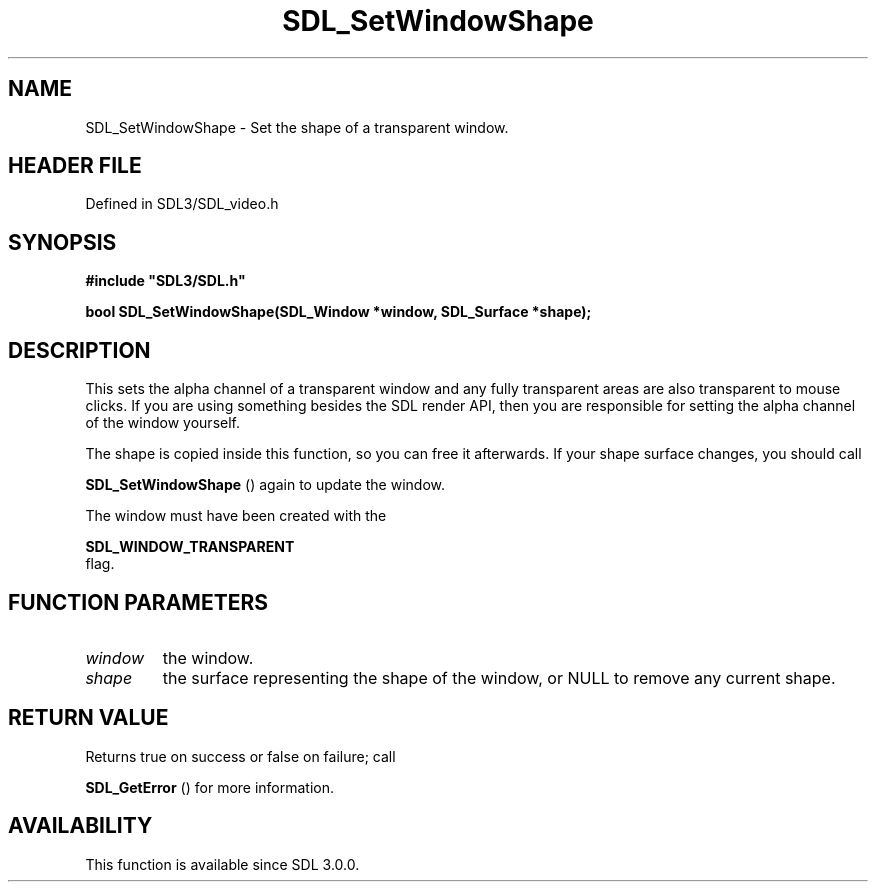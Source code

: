 .\" This manpage content is licensed under Creative Commons
.\"  Attribution 4.0 International (CC BY 4.0)
.\"   https://creativecommons.org/licenses/by/4.0/
.\" This manpage was generated from SDL's wiki page for SDL_SetWindowShape:
.\"   https://wiki.libsdl.org/SDL_SetWindowShape
.\" Generated with SDL/build-scripts/wikiheaders.pl
.\"  revision SDL-preview-3.1.3
.\" Please report issues in this manpage's content at:
.\"   https://github.com/libsdl-org/sdlwiki/issues/new
.\" Please report issues in the generation of this manpage from the wiki at:
.\"   https://github.com/libsdl-org/SDL/issues/new?title=Misgenerated%20manpage%20for%20SDL_SetWindowShape
.\" SDL can be found at https://libsdl.org/
.de URL
\$2 \(laURL: \$1 \(ra\$3
..
.if \n[.g] .mso www.tmac
.TH SDL_SetWindowShape 3 "SDL 3.1.3" "Simple Directmedia Layer" "SDL3 FUNCTIONS"
.SH NAME
SDL_SetWindowShape \- Set the shape of a transparent window\[char46]
.SH HEADER FILE
Defined in SDL3/SDL_video\[char46]h

.SH SYNOPSIS
.nf
.B #include \(dqSDL3/SDL.h\(dq
.PP
.BI "bool SDL_SetWindowShape(SDL_Window *window, SDL_Surface *shape);
.fi
.SH DESCRIPTION
This sets the alpha channel of a transparent window and any fully
transparent areas are also transparent to mouse clicks\[char46] If you are using
something besides the SDL render API, then you are responsible for setting
the alpha channel of the window yourself\[char46]

The shape is copied inside this function, so you can free it afterwards\[char46] If
your shape surface changes, you should call

.BR SDL_SetWindowShape
() again to update the window\[char46]

The window must have been created with the

.BR SDL_WINDOW_TRANSPARENT
 flag\[char46]

.SH FUNCTION PARAMETERS
.TP
.I window
the window\[char46]
.TP
.I shape
the surface representing the shape of the window, or NULL to remove any current shape\[char46]
.SH RETURN VALUE
Returns true on success or false on failure; call

.BR SDL_GetError
() for more information\[char46]

.SH AVAILABILITY
This function is available since SDL 3\[char46]0\[char46]0\[char46]

